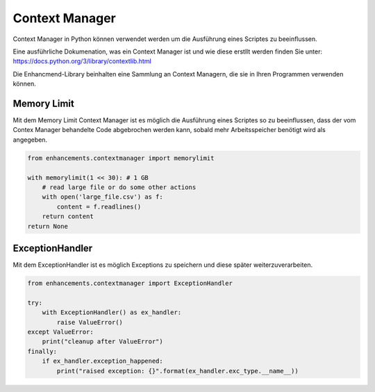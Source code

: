 Context Manager
===============

Context Manager in Python können verwendet werden um die Ausführung eines Scriptes zu beeinflussen.

Eine ausführliche Dokumenation, was ein Context Manager ist und wie diese erstllt werden finden Sie unter: https://docs.python.org/3/library/contextlib.html

Die Enhancmend-Library beinhalten eine Sammlung an Context Managern, die sie in Ihren Programmen verwenden können.


Memory Limit
------------

Mit dem Memory Limit Context Manager ist es möglich die Ausführung eines Scriptes so zu beeinflussen,
dass der vom Contex Manager behandelte Code abgebrochen werden kann, sobald mehr Arbeitsspeicher benötigt wird als angegeben.

.. code-block:: python

    from enhancements.contextmanager import memorylimit

    with memorylimit(1 << 30): # 1 GB
        # read large file or do some other actions
        with open('large_file.csv') as f:
            content = f.readlines()
        return content
    return None


ExceptionHandler
----------------

Mit dem ExceptionHandler ist es möglich Exceptions zu speichern und diese später weiterzuverarbeiten.

.. code-block:: python

    from enhancements.contextmanager import ExceptionHandler

    try:
        with ExceptionHandler() as ex_handler:
            raise ValueError()
    except ValueError:
        print("cleanup after ValueError")
    finally:
        if ex_handler.exception_happened:
            print("raised exception: {}".format(ex_handler.exc_type.__name__))